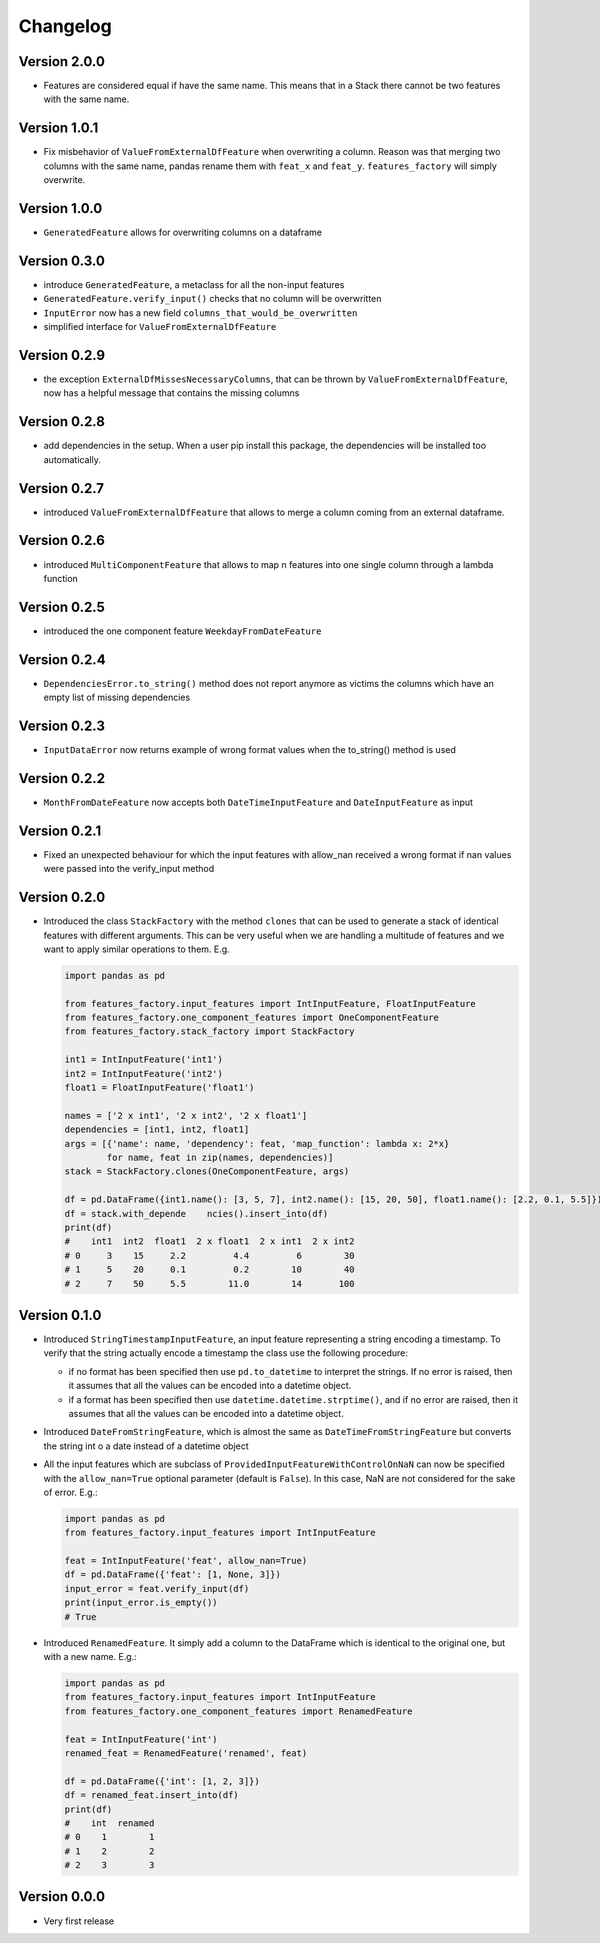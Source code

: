 =========
Changelog
=========

Version 2.0.0
=============

- Features are considered equal if have the same name. This means that in a Stack there cannot be two features with the same name.


Version 1.0.1
=============

- Fix misbehavior of ``ValueFromExternalDfFeature`` when overwriting a column. Reason was that merging two columns with the same name, pandas rename them with ``feat_x`` and ``feat_y``. ``features_factory`` will simply overwrite.


Version 1.0.0
=============

- ``GeneratedFeature`` allows for overwriting columns on a dataframe


Version 0.3.0
==============

- introduce ``GeneratedFeature``, a metaclass for all the non-input features
- ``GeneratedFeature.verify_input()`` checks that no column will be overwritten
- ``InputError`` now has a new field ``columns_that_would_be_overwritten``
- simplified interface for ``ValueFromExternalDfFeature``


Version 0.2.9
=============

- the exception ``ExternalDfMissesNecessaryColumns``, that can be thrown by ``ValueFromExternalDfFeature``, now has a helpful message that contains the missing columns


Version 0.2.8
=============

- add dependencies in the setup. When a user pip install this package, the dependencies will be installed too automatically.


Version 0.2.7
=============

- introduced ``ValueFromExternalDfFeature`` that allows to merge a column coming from an external dataframe.


Version 0.2.6
=============

- introduced ``MultiComponentFeature`` that allows to map n features into one single column through a lambda function


Version 0.2.5
=============

- introduced the one component feature ``WeekdayFromDateFeature``


Version 0.2.4
=============

- ``DependenciesError.to_string()`` method does not report anymore as victims the columns which have an empty list of missing dependencies


Version 0.2.3
=============

- ``InputDataError`` now returns example of wrong format values when the to_string() method is used


Version 0.2.2
=============

- ``MonthFromDateFeature`` now accepts both ``DateTimeInputFeature`` and ``DateInputFeature`` as input



Version 0.2.1
=============

- Fixed an unexpected behaviour for which the input features with allow_nan received a wrong format if nan values
  were passed into the verify_input method


Version 0.2.0
=============

- Introduced the class ``StackFactory`` with the method ``clones`` that can be used to
  generate a stack of identical features with different arguments. This can be very useful
  when we are handling a multitude of features and we want to apply similar operations
  to them. E.g.

  .. code:: python

    import pandas as pd

    from features_factory.input_features import IntInputFeature, FloatInputFeature
    from features_factory.one_component_features import OneComponentFeature
    from features_factory.stack_factory import StackFactory

    int1 = IntInputFeature('int1')
    int2 = IntInputFeature('int2')
    float1 = FloatInputFeature('float1')

    names = ['2 x int1', '2 x int2', '2 x float1']
    dependencies = [int1, int2, float1]
    args = [{'name': name, 'dependency': feat, 'map_function': lambda x: 2*x}
            for name, feat in zip(names, dependencies)]
    stack = StackFactory.clones(OneComponentFeature, args)

    df = pd.DataFrame({int1.name(): [3, 5, 7], int2.name(): [15, 20, 50], float1.name(): [2.2, 0.1, 5.5]})
    df = stack.with_depende    ncies().insert_into(df)
    print(df)
    #    int1  int2  float1  2 x float1  2 x int1  2 x int2
    # 0     3    15     2.2         4.4         6        30
    # 1     5    20     0.1         0.2        10        40
    # 2     7    50     5.5        11.0        14       100



Version 0.1.0
=============

- Introduced ``StringTimestampInputFeature``, an input feature representing a string encoding a timestamp. To verify that the string actually encode a timestamp the class use the following procedure:

  - if no format has been specified then use ``pd.to_datetime`` to interpret the strings. If no error is raised, then it assumes that all the values can be encoded into a datetime object.

  - if a format has been specified then use ``datetime.datetime.strptime()``, and if no error are raised, then it assumes that all the values can be encoded into a datetime object.

- Introduced ``DateFromStringFeature``, which is almost the same as ``DateTimeFromStringFeature`` but converts the string int  o a date instead of a datetime object

- All the input features which are subclass of ``ProvidedInputFeatureWithControlOnNaN`` can now be specified with the ``allow_nan=True`` optional parameter (default is ``False``). In this case, NaN are not considered for the sake of error. E.g.:

  .. code:: python

      import pandas as pd
      from features_factory.input_features import IntInputFeature

      feat = IntInputFeature('feat', allow_nan=True)
      df = pd.DataFrame({'feat': [1, None, 3]})
      input_error = feat.verify_input(df)
      print(input_error.is_empty())
      # True

- Introduced ``RenamedFeature``. It simply add a column to the DataFrame which is identical
  to the original one, but with a new name. E.g.:

  .. code:: python

    import pandas as pd
    from features_factory.input_features import IntInputFeature
    from features_factory.one_component_features import RenamedFeature

    feat = IntInputFeature('int')
    renamed_feat = RenamedFeature('renamed', feat)

    df = pd.DataFrame({'int': [1, 2, 3]})
    df = renamed_feat.insert_into(df)
    print(df)
    #    int  renamed
    # 0    1        1
    # 1    2        2
    # 2    3        3



Version 0.0.0
=============

- Very first release

